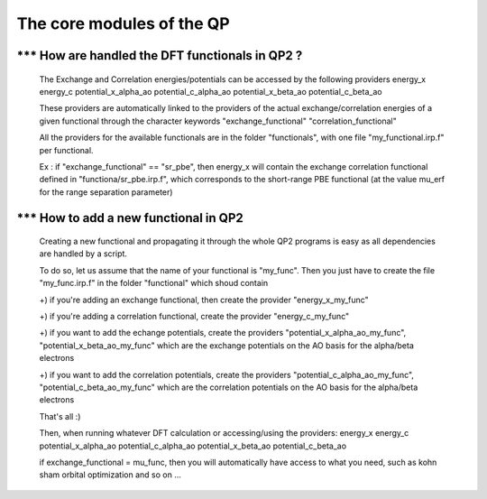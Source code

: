 ==========================
The core modules of the QP
==========================

*** How are handled the DFT functionals in QP2 ?
================================================
    The Exchange and Correlation energies/potentials can be accessed by the following providers 
    energy_x
    energy_c
    potential_x_alpha_ao
    potential_c_alpha_ao
    potential_x_beta_ao
    potential_c_beta_ao

    These providers are automatically linked to the providers of the actual exchange/correlation energies of a given functional 
    through the character keywords 
    "exchange_functional"
    "correlation_functional"

    All the providers for the available functionals are in the folder "functionals", with one file "my_functional.irp.f" per functional.  

    Ex : if "exchange_functional" == "sr_pbe", then energy_x will contain the exchange correlation functional defined in "functiona/sr_pbe.irp.f", which corresponds to the short-range PBE functional (at the value mu_erf for the range separation parameter) 


*** How to add a new functional in QP2 
======================================

    Creating a new functional and propagating it through the whole QP2 programs is easy as all dependencies are handled by a script. 

    To do so, let us assume that the name of your functional is "my_func". 
    Then you just have to create the file "my_func.irp.f" in the folder "functional" which shoud contain 

    +) if you're adding an exchange functional, then create the provider "energy_x_my_func" 

    +) if you're adding a correlation functional, create the provider "energy_c_my_func" 
    
    +) if you want to add the echange potentials, create the providers "potential_x_alpha_ao_my_func", "potential_x_beta_ao_my_func"  which are the exchange potentials on the AO basis for the alpha/beta electrons 

    +) if you want to add the correlation potentials, create the providers "potential_c_alpha_ao_my_func", "potential_c_beta_ao_my_func"  which are the correlation potentials on the AO basis for the alpha/beta electrons 
    
    That's all :) 
   
    Then, when running whatever DFT calculation or accessing/using the providers: 
    energy_x
    energy_c
    potential_x_alpha_ao
    potential_c_alpha_ao
    potential_x_beta_ao
    potential_c_beta_ao
 
    if exchange_functional = mu_func, then you will automatically have access to what you need, such as kohn sham orbital optimization and so on ... 
